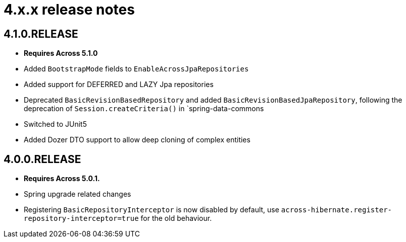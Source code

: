 = 4.x.x release notes

[#4-1-0]
== 4.1.0.RELEASE

* *Requires Across 5.1.0*
* Added `BootstrapMode` fields to `EnableAcrossJpaRepositories`
* Added support for DEFERRED and LAZY Jpa repositories
* Deprecated `BasicRevisionBasedRepository` and added `BasicRevisionBasedJpaRepository`, following the deprecation of `Session.createCriteria()` in `spring-data-commons
* Switched to JUnit5
* Added Dozer DTO support to allow deep cloning of complex entities

[#4-0-0]
== 4.0.0.RELEASE

* *Requires Across 5.0.1.*
* Spring upgrade related changes
* Registering `BasicRepositoryInterceptor` is now disabled by default, use `across-hibernate.register-repository-interceptor=true` for the old behaviour.